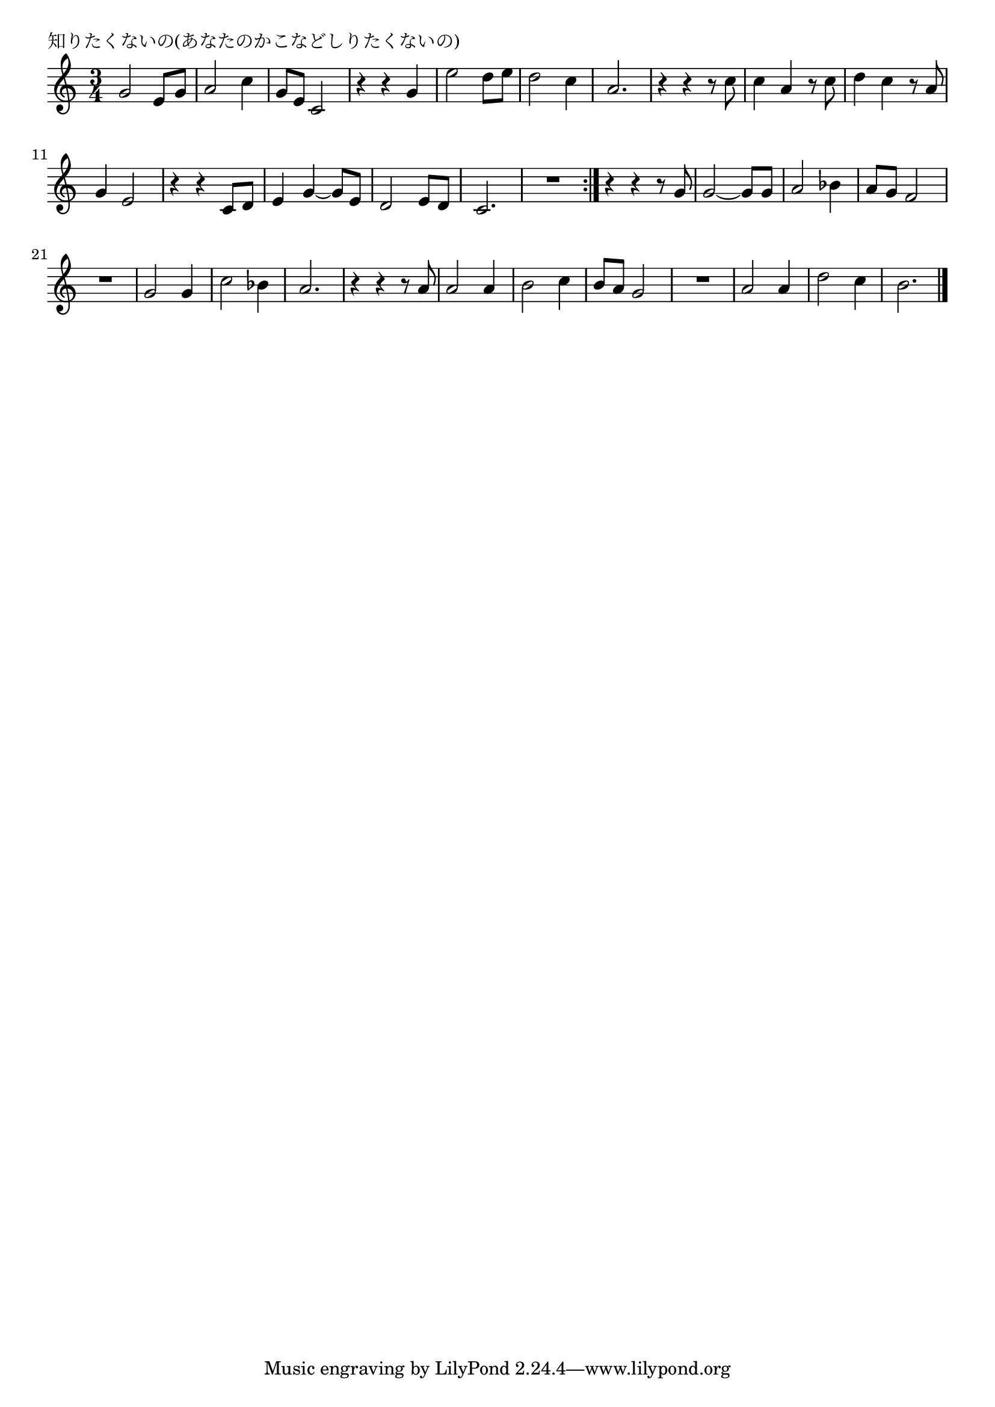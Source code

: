 \version "2.18.2"

% 知りたくないの(あなたのかこなどしりたくないの)

\header {
piece = "知りたくないの(あなたのかこなどしりたくないの)"
}

melody =
\relative c'' {
\key c \major
\time 3/4
\set Score.tempoHideNote = ##t
\tempo 4=100
\numericTimeSignature
%
g2 e8 g | % 1
a2 c4 |
g8 e c2 |
r4 r g'4 |
e'2 d8 e |
d2 c4 |
a2. |
r4 r r8 c |
c4 a r8 c |
d4 c r8 a |
g4 e2 |
r4 r c8 d |
e4 g~g8 e
d2 e8 d |
c2. |
R2. |
\bar ":|."
r4 r r8 g' |
g2~g8 g |
a2 bes4 |
a8 g f2 |
R2. |
g2 g4 |
c2 bes4 |
a2. |
r4 r r8 a |
a2 a4 |
b2 c4 |
b8 a g2 |
R2. |
a2 a4 |
d2 c4 |
b2. |




\bar "|."
}
\score {
<<
\chords {
\set noChordSymbol = ""
\set chordChanges=##t
%%

}
\new Staff {\melody}
>>
\layout {
line-width = #190
indent = 0\mm
}
\midi {}
}